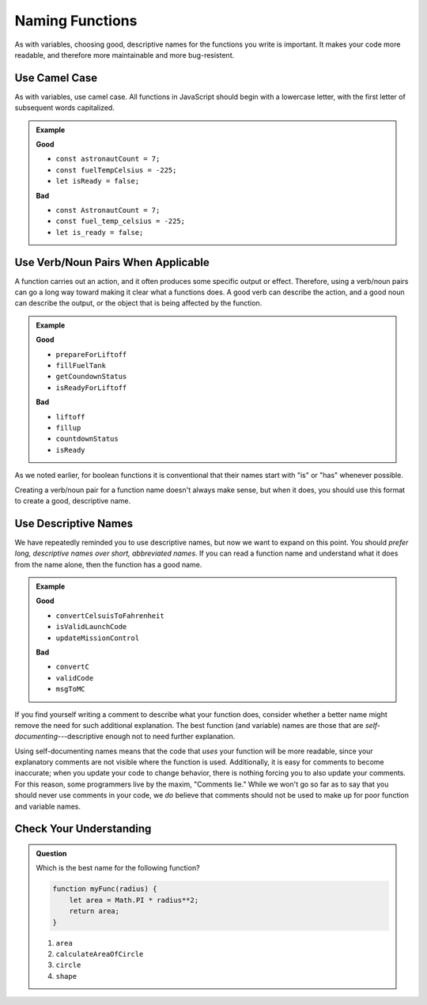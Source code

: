 Naming Functions
================

As with variables, choosing good, descriptive names for the functions you write is important. It makes your code more readable, and therefore more maintainable and more bug-resistent.

Use Camel Case
--------------

As with variables, use camel case. All functions in JavaScript should begin with a lowercase letter, with the first letter of subsequent words capitalized.

.. admonition:: Example

   **Good**

   - ``const astronautCount = 7;``
   - ``const fuelTempCelsius = -225;``
   - ``let isReady = false;``
   

   **Bad**

   - ``const AstronautCount = 7;``
   - ``const fuel_temp_celsius = -225;``
   - ``let is_ready = false;``

Use Verb/Noun Pairs When Applicable
-----------------------------------

A function carries out an action, and it often produces some specific output or effect. Therefore, using a verb/noun pairs can go a long way toward making it clear what a functions does. A good verb can describe the action, and a good noun can describe the output, or the object that is being affected by the function.

.. admonition:: Example

   **Good**

   - ``prepareForLiftoff``
   - ``fillFuelTank``
   - ``getCoundownStatus``
   - ``isReadyForLiftoff``

   **Bad**

   - ``liftoff``
   - ``fillup``
   - ``countdownStatus``
   - ``isReady``

As we noted earlier, for boolean functions it is conventional that their names start with "is" or "has" whenever possible. 

Creating a verb/noun pair for a function name doesn't always make sense, but when it does, you should use this format to create a good, descriptive name.

Use Descriptive Names
---------------------

We have repeatedly reminded you to use descriptive names, but now we want to expand on this point. You should *prefer long, descriptive names over short, abbreviated names*. If you can read a function name and understand what it does from the name alone, then the function has a good name.

.. admonition:: Example

   **Good**

   - ``convertCelsuisToFahrenheit``
   - ``isValidLaunchCode``
   - ``updateMissionControl``
   

   **Bad**

   - ``convertC``
   - ``validCode``
   - ``msgToMC``

.. _comments_lie:

If you find yourself writing a comment to describe what your function does, consider whether a better name might remove the need for such additional explanation. The best function (and variable) names are those that are *self-documenting*---descriptive enough not to need further explanation. 

Using self-documenting names means that the code that *uses* your function will be more readable, since your explanatory comments are not visible where the function is used. Additionally, it is easy for comments to become inaccurate; when you update your code to change behavior, there is nothing forcing you to also update your comments. For this reason, some programmers live by the maxim, "Comments lie." While we won't go so far as to say that you should never use comments in your code, we *do* believe that comments should not be used to make up for poor function and variable names.

Check Your Understanding
------------------------

.. admonition:: Question

   Which is the best name for the following function?

   .. sourcecode:: js

      function myFunc(radius) {
          let area = Math.PI * radius**2;
          return area;
      }

   #. ``area``
   #. ``calculateAreaOfCircle``
   #. ``circle``
   #. ``shape``
